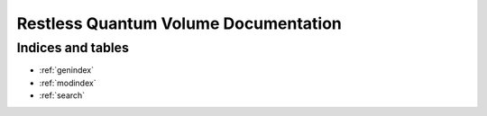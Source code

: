 =====================================
Restless Quantum Volume Documentation
=====================================

Indices and tables
==================

* :ref:`genindex`
* :ref:`modindex`
* :ref:`search`
